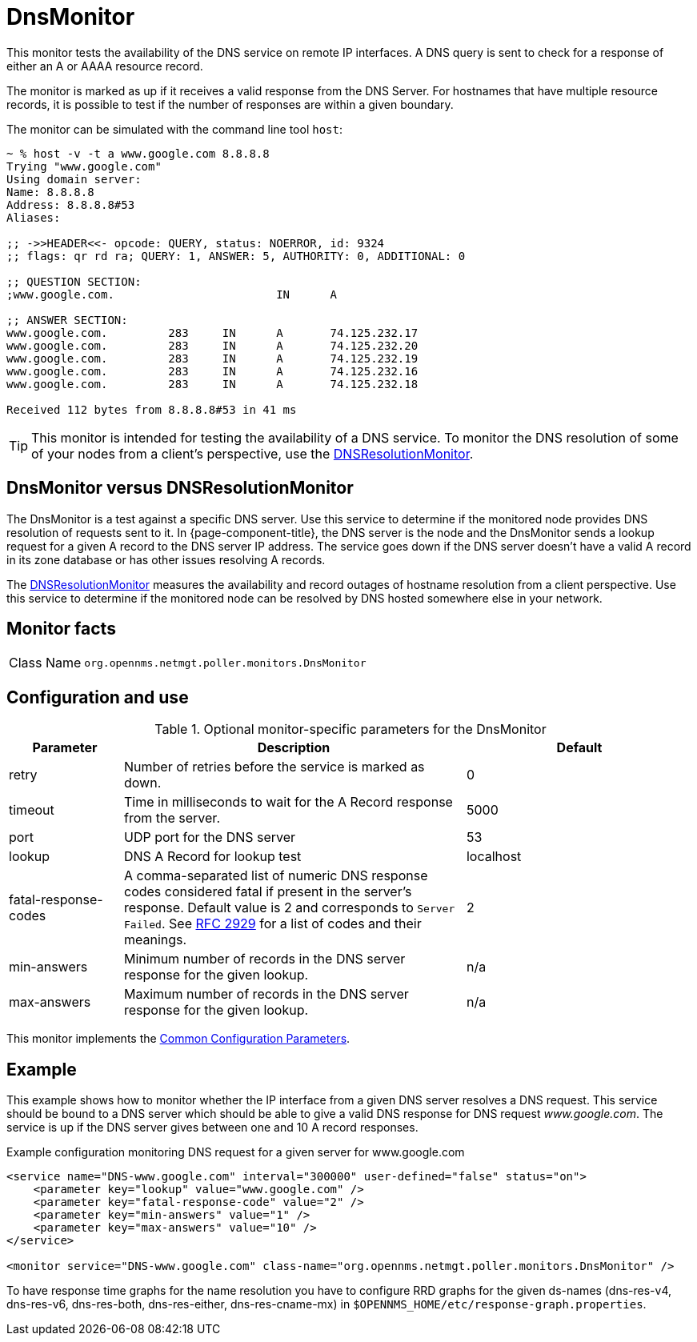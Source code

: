 
[[poller-dns-resolution-monitor]]
= DnsMonitor

This monitor tests the availability of the DNS service on remote IP interfaces.
A DNS query is sent to check for a response of either an A or AAAA resource record.

The monitor is marked as up if it receives a valid response from the DNS Server.
For hostnames that have multiple resource records, it is possible to test if the number of responses are within a given boundary.

The monitor can be simulated with the command line tool `host`:

[source, console]
----
~ % host -v -t a www.google.com 8.8.8.8
Trying "www.google.com"
Using domain server:
Name: 8.8.8.8
Address: 8.8.8.8#53
Aliases:

;; ->>HEADER<<- opcode: QUERY, status: NOERROR, id: 9324
;; flags: qr rd ra; QUERY: 1, ANSWER: 5, AUTHORITY: 0, ADDITIONAL: 0

;; QUESTION SECTION:
;www.google.com.			IN	A

;; ANSWER SECTION:
www.google.com.		283	IN	A	74.125.232.17
www.google.com.		283	IN	A	74.125.232.20
www.google.com.		283	IN	A	74.125.232.19
www.google.com.		283	IN	A	74.125.232.16
www.google.com.		283	IN	A	74.125.232.18

Received 112 bytes from 8.8.8.8#53 in 41 ms
----

TIP: This monitor is intended for testing the availability of a DNS service.
To monitor the DNS resolution of some of your nodes from a client's perspective, use the <<deep-dive/service-assurance/monitors/DNSResolutionMonitor.adoc#poller-dns-resolution-monitor,DNSResolutionMonitor>>.

== DnsMonitor versus DNSResolutionMonitor

The DnsMonitor is a test against a specific DNS server.
Use this service to determine if the monitored node provides DNS resolution of requests sent to it.
In {page-component-title}, the DNS server is the node and the DnsMonitor sends a lookup request for a given A record to the DNS server IP address.
The service goes down if the DNS server doesn't have a valid A record in its zone database or has other issues resolving A records.

The <<deep-dive/service-assurance/monitors/DNSResolutionMonitor.adoc#poller-dns-resolution-monitor, DNSResolutionMonitor>> measures the availability and record outages of hostname resolution from a client perspective.
Use this service to determine if the monitored node can be resolved by DNS hosted somewhere else in your network.

== Monitor facts

[cols="1,7"]
|===
| Class Name
| `org.opennms.netmgt.poller.monitors.DnsMonitor`
|===

== Configuration and use

.Optional monitor-specific parameters for the DnsMonitor
[options="header"]
[cols="1,3,2"]
|===
| Parameter
| Description
| Default

| retry
| Number of retries before the service is marked as down.
| 0

| timeout
| Time in milliseconds to wait for the A Record response from the server.
| 5000

| port
| UDP port for the DNS server
| 53

| lookup
| DNS A Record for lookup test
| localhost

| fatal-response-codes
| A comma-separated list of numeric DNS response codes considered fatal if present in the server's response.
Default value is 2 and corresponds to `Server Failed`.
See http://tools.ietf.org/html/rfc2929[RFC 2929] for a list of codes and their meanings.
| 2

| min-answers
| Minimum number of records in the DNS server response for the given lookup.
| n/a

| max-answers
| Maximum number of records in the DNS server response for the given lookup.
| n/a
|===

This monitor implements the <<reference:service-assurance/introduction.adoc#ref-service-assurance-monitors-common-parameters, Common Configuration Parameters>>.

== Example

This example shows how to monitor whether the IP interface from a given DNS server resolves a DNS request.
This service should be bound to a DNS server which should be able to give a valid DNS response for DNS request _www.google.com_.
The service is up if the DNS server gives between one and 10 A record responses.

.Example configuration monitoring DNS request for a given server for www.google.com
[source, xml]
----
<service name="DNS-www.google.com" interval="300000" user-defined="false" status="on">
    <parameter key="lookup" value="www.google.com" />
    <parameter key="fatal-response-code" value="2" />
    <parameter key="min-answers" value="1" />
    <parameter key="max-answers" value="10" />
</service>

<monitor service="DNS-www.google.com" class-name="org.opennms.netmgt.poller.monitors.DnsMonitor" />
----

To have response time graphs for the name resolution you have to configure RRD graphs for the given ds-names (dns-res-v4, dns-res-v6, dns-res-both, dns-res-either, dns-res-cname-mx) in `$OPENNMS_HOME/etc/response-graph.properties`.

